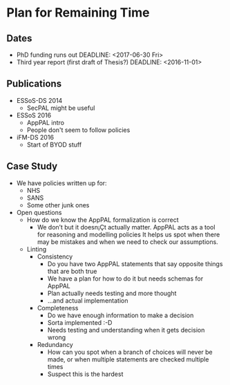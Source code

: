 * Plan for Remaining Time

** Dates
- PhD funding runs out DEADLINE: <2017-06-30 Fri>
- Third year report (first draft of Thesis?) DEADLINE: <2016-11-01> 

** Publications

- ESSoS-DS 2014
  - SecPAL might be useful
- ESSoS 2016
  - AppPAL intro
  - People don't seem to follow policies
- iFM-DS 2016
  - Start of BYOD stuff

** Case Study

- We have policies written up for:
  - NHS
  - SANS
  - Some other junk ones
- Open questions
  - How do we know the AppPAL formalization is correct
    - We don’t but it doesn¡Çt actually matter.
      AppPAL acts as a tool for reasoning and modelling policies
      It helps us spot when there may be mistakes and when we need to check our assumptions.
  - Linting
    - Consistency
      - Do you have two AppPAL statements that say opposite things that are both true
      - We have a plan for how to do it but needs schemas for AppPAL
      - Plan actually needs testing and more thought
      - …and actual implementation
    - Completeness
      - Do we have enough information to make a decision
      - Sorta implemented :-D
      - Needs testing and understanding when it gets decision wrong
    - Redundancy
      - How can you spot when a branch of choices will never be made, or when multiple statements are checked multiple times
      - Suspect this is the hardest
